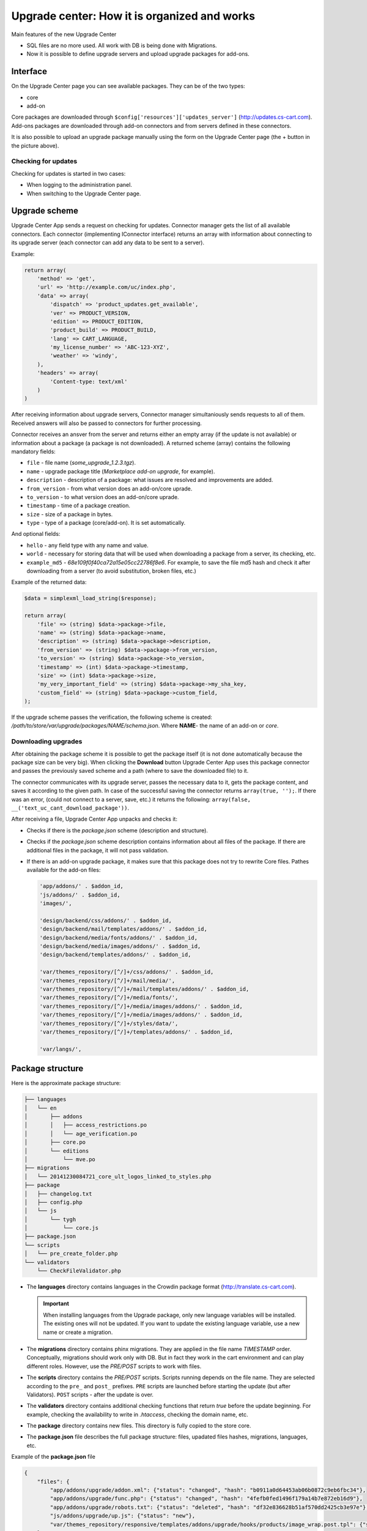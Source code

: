*********************************************
Upgrade center: How it is organized and works
*********************************************

Main features of the new Upgrade Center

*	SQL files are no more used. All work with DB is being done with Migrations.
*	Now it is possible to define upgrade servers and upload upgrade packages for add-ons.

Interface
+++++++++

.. image:: img/uc_interface.png
    :align: center
    :alt: Interface

On the Upgrade Center page you can see available packages. They can be of the two types:

*	core
*	add-on

Core packages are downloaded through ``$config['resources']['updates_server']`` (`http://updates.cs-cart.com <http://updates.cs-cart.com>`_).
Add-ons packages are downloaded through add-on connectors and from servers defined in these connectors.

It is also possible to upload an upgrade package manually using the form on the Upgrade Center page (the + button in the picture above).

Checking for updates
********************

Checking for updates is started in two cases:

*	When logging to the administration panel.
*	When switching to the Upgrade Center page.

Upgrade scheme
++++++++++++++

.. image:: img/uc_connectors.png
    :align: center
    :alt: Connectors

Upgrade Center App sends a request on checking for updates. Connector manager gets the list of all available connectors. Each connector (implementing IConnector interface) returns an array with information about connecting to its upgrade server (each connector can add any data to be sent to a server).

Example:

.. code-block:: none

	return array(
	    'method' => 'get',
	    'url' => 'http://example.com/uc/index.php',
	    'data' => array(
	        'dispatch' => 'product_updates.get_available',
	        'ver' => PRODUCT_VERSION,
	        'edition' => PRODUCT_EDITION,
	        'product_build' => PRODUCT_BUILD,
	        'lang' => CART_LANGUAGE,
	        'my_license_number' => 'ABC-123-XYZ',
	        'weather' => 'windy',
	    ),
	    'headers' => array(
	        'Content-type: text/xml'
	    )
	)

After receiving information about upgrade servers, Connector manager simultaniously sends requests to all of them. Received answers will also be passed to connectors for further processing.

Connector receives an ansver from the server and returns either an empty array (if the update is not available) or information about a package (a package is not downloaded). A returned scheme (array) contains the following mandatory fields:

*	``file`` - file name (*some_upgrade_1.2.3.tgz*).
*	``name`` - upgrade package title (*Marketplace add-on upgrade*, for example).
*	``description`` - description of a package: what issues are resolved and improvements are added.
*	``from_version`` - from what version does an add-on/core uprade.
*	``to_version`` - to what version does an add-on/core uprade.
*	``timestamp`` - time of a package creation.
*	``size`` -  size of a package in bytes.
*	``type`` - type of a package (core/add-on). It is set automatically.

And optional fields:

*	``hello`` - any field type with any name and value.
*	``world`` - necessary for storing data that will be used when downloading a package from a server, its checking, etc.
*	``example_md5`` - *68e109f0f40ca72a15e05cc22786f8e6*. For example, to save the file md5 hash and check it after downloading from a server (to avoid substitution, broken files, etc.)

Example of the returned data:

.. code-block:: none

	$data = simplexml_load_string($response);

	return array(
	    'file' => (string) $data->package->file,
	    'name' => (string) $data->package->name,
	    'description' => (string) $data->package->description,
	    'from_version' => (string) $data->package->from_version,
	    'to_version' => (string) $data->package->to_version,
	    'timestamp' => (int) $data->package->timestamp,
	    'size' => (int) $data->package->size,
	    'my_very_important_field' => (string) $data->package->my_sha_key,
	    'custom_field' => (string) $data->package->custom_field,
	);

If the upgrade scheme passes the verification, the following scheme is created: */path/to/store/var/upgrade/packages/NAME/schema.json*. Where **NAME**- the name of an add-on or *core*.

Downloading upgrades
********************

After obtaining the package scheme it is possible to get the package itself (it is not done automatically because the package size can be very big). When clicking the **Download** button Upgrade Center App uses this package connector and passes the previously saved scheme and a path (where to save the downloaded file) to it.

The connector communicates with its upgrade server, passes the necessary data to it, gets the package content, and saves it according to the given path. In case of the successful saving the connector returns ``array(true, '');``. If there was an error, (could not connect to a server, save, etc.) it returns the following: ``array(false, __('text_uc_cant_download_package'))``.

After receiving a file, Upgrade Center App unpacks and checks it:

*	Checks if there is the *package.json* scheme (description and structure).
*	Checks if the *package.json* scheme description contains information about all files of the package. If there are additional files in the package, it will not pass validation.
*	If there is an add-on upgrade package, it makes sure that this package does not try to rewrite Core files. Pathes available for the add-on files:
	
	.. code-block:: none

		'app/addons/' . $addon_id,
		'js/addons/' . $addon_id,
		'images/',

		'design/backend/css/addons/' . $addon_id,
		'design/backend/mail/templates/addons/' . $addon_id,
		'design/backend/media/fonts/addons/' . $addon_id,
		'design/backend/media/images/addons/' . $addon_id,
		'design/backend/templates/addons/' . $addon_id,

		'var/themes_repository/[^/]+/css/addons/' . $addon_id,
		'var/themes_repository/[^/]+/mail/media/',
		'var/themes_repository/[^/]+/mail/templates/addons/' . $addon_id,
		'var/themes_repository/[^/]+/media/fonts/',
		'var/themes_repository/[^/]+/media/images/addons/' . $addon_id,
		'var/themes_repository/[^/]+/media/images/addons/' . $addon_id,
		'var/themes_repository/[^/]+/styles/data/',
		'var/themes_repository/[^/]+/templates/addons/' . $addon_id,

		'var/langs/',


Package structure
+++++++++++++++++

Here is the approximate package structure:

.. code-block:: none

	├── languages
	│   └── en
	│       ├── addons
	│       │   ├── access_restrictions.po
	│       │   └── age_verification.po
	│       ├── core.po
	│       └── editions
	│           └── mve.po
	├── migrations
	│   └── 20141230084721_core_ult_logos_linked_to_styles.php
	├── package
	│   ├── changelog.txt
	│   ├── config.php
	│   └── js
	│       └── tygh
	│           └── core.js
	├── package.json
	└── scripts
	│   └── pre_create_folder.php
	└── validators
	    └── CheckFileValidator.php

*	The **languages** directory contains languages in the Crowdin package format (`http://translate.cs-cart.com <http://translate.cs-cart.com>`_).

	.. important:: When installing languages from the Upgrade package, only new language variables will be installed. The existing ones will not be updated. If you want to update the existing language variable, use a new name or create a migration.

*	The **migrations** directory contains phinx migrations. They are applied in the file name *TIMESTAMP* order. Conceptually, migrations should work only with DB. But in fact they work in the cart environment and can play different roles. However, use the *PRE/POST* scripts to work with files.

*	The **scripts** directory contains the *PRE/POST* scripts. Scripts running depends on the file name. They are selected according to the ``pre_`` and ``post_`` prefixes. ``PRE`` scripts are launched before starting the update (but after Validators). ``POST`` scripts - after the update is over.

*	The **validators** directory contains additional checking functions that return *true* before the update beginning. For example, checking the availability to write in *.htaccess*, checking the domain name, etc.

*	The **package** directory contains new files. This directory is fully copied to the store core.

*	The **package.json** file describes the full package structure: files, upadated files hashes, migrations, languages, etc.

Example of the **package.json** file

.. code-block:: none

	{
	    "files": {
	        "app/addons/upgrade/addon.xml": {"status": "changed", "hash": "b0911a0d64453ab06b0872c9eb6fbc34"},
	        "app/addons/upgrade/func.php": {"status": "changed", "hash": "4fefb0fed1496f179a14b7e872eb16d9"},
	        "app/addons/upgrade/robots.txt": {"status": "deleted", "hash": "df32e836628b51af570dd2425cb3e97e"},
	        "js/addons/upgrade/up.js": {"status": "new"},
	        "var/themes_repository/responsive/templates/addons/upgrade/hooks/products/image_wrap.post.tpl": {"status": "new"}
	    },
	    "migrations": [
	        "20141022083711_addon_update_version.php"
	    ],
	    "languages": [
	        "en"
	    ],
	    "validators": [
	        "CheckFileValidator"
	    ],
	    "scripts": {
	        "pre": "hello_world.php",
	        "post": "clear_cache.php"
	    }
	}

Update processing order
***********************

.. image:: img/uc_workflow.png
    :align: center
    :alt: Workflow

Logging
*******

Every step of the update process is logged in the following file: *var/upgrade/[NAME]_log.txt*, where **NAME** - *core* or the add-on name. It is always possible to find out the reason of an emergency update stop from there.

Example of a log file:

.. code-block:: none

	2015-03-27 12:01:13: Start installation of the "core" upgrade package
	2015-03-27 12:01:13: ================================================
	2015-03-27 12:01:13: Get all available validators
	2015-03-27 12:01:13: Execute "collisions" validator
	2015-03-27 12:01:13: Upgrade stopped: Awaiting resolving validation errors: collisions
	2015-03-27 12:01:21: 
	2015-03-27 12:01:56: Start installation of the "core" upgrade package
	2015-03-27 12:01:56: ================================================
	2015-03-27 12:01:56: Get all available validators
	2015-03-27 12:01:56: Execute "collisions" validator
	2015-03-27 12:01:56: Execute "permissions" validator
	2015-03-27 12:01:56: Execute "restore" validator
	2015-03-27 12:01:56: Backup files and Database
	2015-03-27 12:01:56: Copy package files
	2015-03-27 12:01:56: Run migrations
	2015-03-27 12:01:56: Phinx by Rob Morgan - http://phinx.org. version 0.3.7
	2015-03-27 12:01:56: 
	2015-03-27 12:01:56: using config file ./app/Tygh/UpgradeCenter/Migrations/config.migrations.php
	2015-03-27 12:01:56: using config parser php
	2015-03-27 12:01:56: using migration path /Users/alexions/www/git/work/var/upgrade/packages/core/content/migrations
	2015-03-27 12:01:56: using environment development
	2015-03-27 12:01:56: using adapter mysql
	2015-03-27 12:01:56: using database alexions_staging
	2015-03-27 12:01:56: 
	2015-03-27 12:01:56:  == 20150317072105 CoreChangePrivelegeName: migrating
	2015-03-27 12:01:56:  == 20150317072105 CoreChangePrivelegeName: migrated 0.0034s
	2015-03-27 12:01:56: 
	2015-03-27 12:01:56: All Done. Took 0.1739s
	2015-03-27 12:01:56: Install langauges from the upgrade package
	2015-03-27 12:01:56: Install the \"en\" language
	2015-03-27 12:01:56: Upgrade completed

Example
*******

As an example let's see the *Upgrade* add-on that updates itself to the new version: `Upgrade add-on <https://github.com/cscart/cscart/tree/staging/app/addons/upgrade>`_